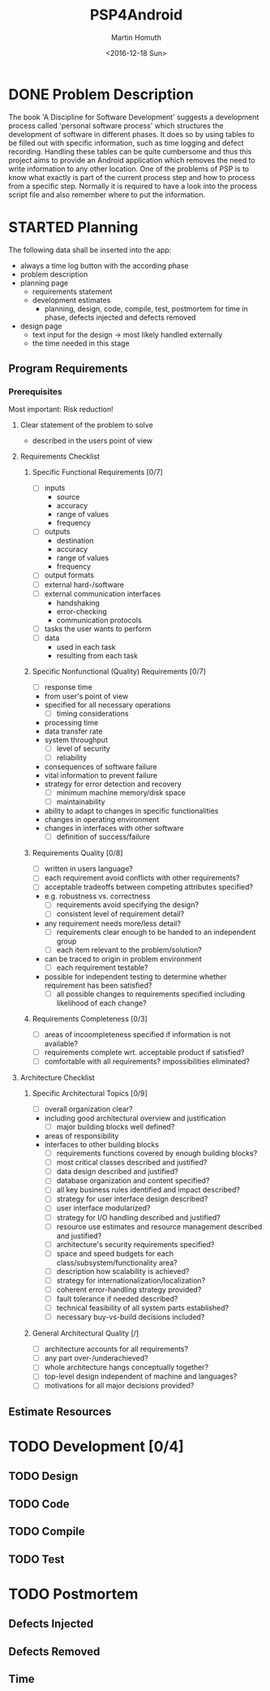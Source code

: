 #+TITLE: PSP4Android
#+AUTHOR: Martin Homuth
#+DATE: <2016-12-18 Sun>

* DONE Problem Description
  CLOSED: [2016-12-22 Thu 17:09]
  :PROPERTIES:
  :Effort:   20
  :END:
  :LOGBOOK:
  - State "DONE"       from "STARTED"    [2016-12-22 Thu 17:09]
  CLOCK: [2016-12-22 Thu 16:50]--[2016-12-22 Thu 17:09] =>  0:19
  :END:

  The book 'A Discipline for Software Development' suggests a
  development process called 'personal software process' which
  structures the development of software in different phases. It does
  so by using tables to be filled out with specific information, such
  as time logging and defect recording. Handling these tables can be
  quite cumbersome and thus this project aims to provide an
  Android application which removes the need to write information to
  any other location. One of the problems of PSP is to know what
  exactly is part of the current process step and how to process from
  a specific step. Normally it is required to have a look into the
  process script file and also remember where to put the information.

* STARTED Planning
  :PROPERTIES:
  :Effort:   2:00
  :END:
  :LOGBOOK:
  CLOCK: [2016-12-29 Thu 20:50]--[2016-12-29 Thu 20:53] =>  0:03
  CLOCK: [2016-12-29 Thu 20:39]--[2016-12-29 Thu 20:50] =>  0:11
  :END:

  The following data shall be inserted into the app:
  - always a time log button with the according phase
  - problem description
  - planning page
    - requirements statement
    - development estimates
      - planning, design, code, compile, test, postmortem for time in
        phase, defects injected and defects removed
  - design page
    * text input for the design -> most likely handled externally
    * the time needed in this stage

** Program Requirements
*** Prerequisites
    Most important: Risk reduction!
**** Clear statement of the problem to solve
       - described in the users point of view
**** Requirements Checklist
***** Specific Functional Requirements [0/7]
      - [ ] inputs
       - source
       - accuracy
       - range of values
       - frequency
      - [ ] outputs
       - destination
       - accuracy
       - range of values
       - frequency
      - [ ] output formats
      - [ ] external hard-/software
      - [ ] external communication interfaces
       - handshaking
       - error-checking
       - communication protocols
      - [ ] tasks the user wants to perform
      - [ ] data
       - used in each task
       - resulting from each task
***** Specific Nonfunctional (Quality) Requirements [0/7]
      - [ ] response time
	- from user's point of view
	- specified for all necessary operations
      - [ ] timing considerations
	- processing time
	- data transfer rate
	- system throughput
      - [ ] level of security
      - [ ] reliability
	- consequences of software failure
	- vital information to prevent failure
	- strategy for error detection and recovery
      - [ ] minimum machine memory/disk space
      - [ ] maintainability
	- ability to adapt to changes in specific functionalities
	- changes in operating environment
	- changes in interfaces with other software
      - [ ] definition of success/failure
***** Requirements Quality [0/8]
      - [ ] written in users language?
      - [ ] each requirement avoid conflicts with other requirements?
      - [ ] acceptable tradeoffs between competing attributes
        specified?
	- e.g. robustness vs. correctness
      - [ ] requirements avoid specifying the design?
      - [ ] consistent level of requirement detail?
	- any requirement needs more/less detail?
      - [ ] requirements clear enough to be handed to an independent group
      - [ ] each item relevant to the problem/solution?
	- can be traced to origin in problem environment
      - [ ] each requirement testable?
	- possible for independent testing to determine whether
          requirement has been satisfied?
      - [ ] all possible changes to requirements specified including
        likelihood of each change?
***** Requirements Completeness [0/3]
      - [ ] areas of incoompleteness specified if information is not
        available?
      - [ ] requirements complete wrt. acceptable product if satisfied?
      - [ ] comfortable with all requirements? impossibilities eliminated?
**** Architecture Checklist
***** Specific Architectural Topics [0/9]
      - [ ] overall organization clear?
	- including good architectural overview and justification
      - [ ] major building blocks well defined?
	- areas of responsibility
	- interfaces to other building blocks
      - [ ] requirements functions covered by enough building blocks?
      - [ ] most critical classes described and justified?
      - [ ] data design described and justified?
      - [ ] database organization and content specified?
      - [ ] all key business rules identified and impact described?
      - [ ] strategy for user interface design described?
      - [ ] user interface modularized?
      - [ ] strategy for I/O handling described and justified?
      - [ ] resource use estimates and resource management described
        and justified?
      - [ ] architecture's security requirements specified?
      - [ ] space and speed budgets for each
        class/subsystem/functionality area?
      - [ ] description how scalability is achieved?
      - [ ] strategy for internationalization/localization?
      - [ ] coherent error-handling strategy provided?
      - [ ] fault tolerance if needed described?
      - [ ] technical feasibility of all system parts established?
      - [ ] necessary buy-vs-build decisions included?
***** General Architectural Quality [/]
      - [ ] architecture accounts for all requirements?
      - [ ] any part over-/underachieved?
      - [ ] whole architecture hangs conceptually together?
      - [ ] top-level design independent of machine and languages?
      - [ ] motivations for all major decisions provided?




** Estimate Resources


* TODO Development [0/4]
** TODO Design
** TODO Code
** TODO Compile
** TODO Test
* TODO Postmortem
** Defects Injected
** Defects Removed
** Time
